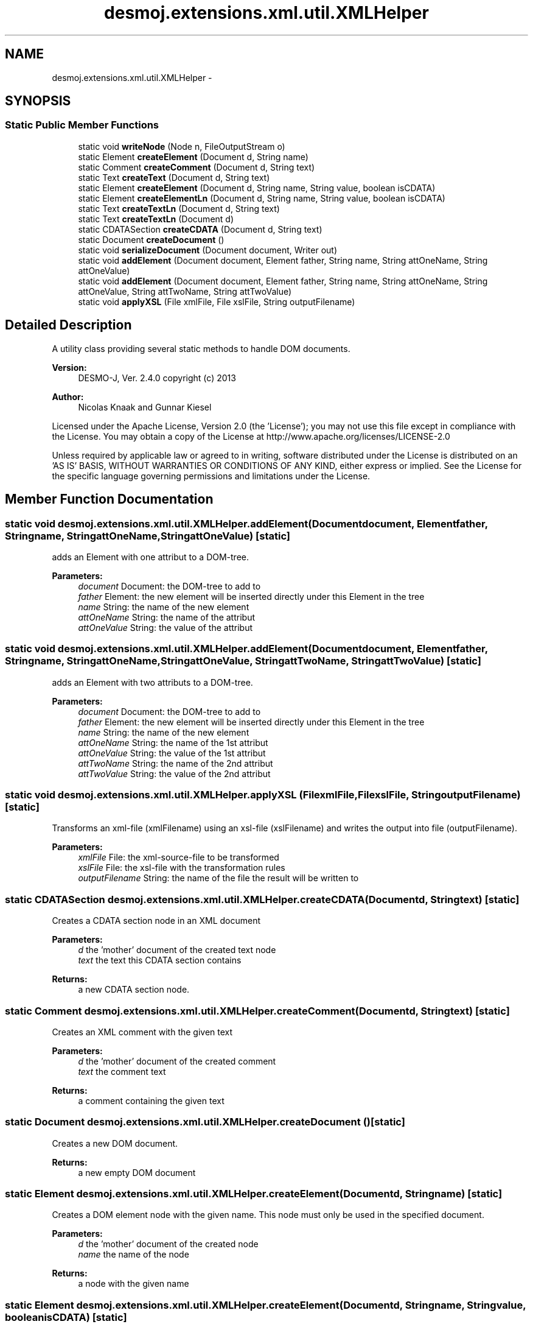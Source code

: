 .TH "desmoj.extensions.xml.util.XMLHelper" 3 "Wed Dec 4 2013" "Version 1.0" "Desmo-J" \" -*- nroff -*-
.ad l
.nh
.SH NAME
desmoj.extensions.xml.util.XMLHelper \- 
.SH SYNOPSIS
.br
.PP
.SS "Static Public Member Functions"

.in +1c
.ti -1c
.RI "static void \fBwriteNode\fP (Node n, FileOutputStream o)"
.br
.ti -1c
.RI "static Element \fBcreateElement\fP (Document d, String name)"
.br
.ti -1c
.RI "static Comment \fBcreateComment\fP (Document d, String text)"
.br
.ti -1c
.RI "static Text \fBcreateText\fP (Document d, String text)"
.br
.ti -1c
.RI "static Element \fBcreateElement\fP (Document d, String name, String value, boolean isCDATA)"
.br
.ti -1c
.RI "static Element \fBcreateElementLn\fP (Document d, String name, String value, boolean isCDATA)"
.br
.ti -1c
.RI "static Text \fBcreateTextLn\fP (Document d, String text)"
.br
.ti -1c
.RI "static Text \fBcreateTextLn\fP (Document d)"
.br
.ti -1c
.RI "static CDATASection \fBcreateCDATA\fP (Document d, String text)"
.br
.ti -1c
.RI "static Document \fBcreateDocument\fP ()"
.br
.ti -1c
.RI "static void \fBserializeDocument\fP (Document document, Writer out)"
.br
.ti -1c
.RI "static void \fBaddElement\fP (Document document, Element father, String name, String attOneName, String attOneValue)"
.br
.ti -1c
.RI "static void \fBaddElement\fP (Document document, Element father, String name, String attOneName, String attOneValue, String attTwoName, String attTwoValue)"
.br
.ti -1c
.RI "static void \fBapplyXSL\fP (File xmlFile, File xslFile, String outputFilename)"
.br
.in -1c
.SH "Detailed Description"
.PP 
A utility class providing several static methods to handle DOM documents\&.
.PP
\fBVersion:\fP
.RS 4
DESMO-J, Ver\&. 2\&.4\&.0 copyright (c) 2013 
.RE
.PP
\fBAuthor:\fP
.RS 4
Nicolas Knaak and Gunnar Kiesel
.RE
.PP
Licensed under the Apache License, Version 2\&.0 (the 'License'); you may not use this file except in compliance with the License\&. You may obtain a copy of the License at http://www.apache.org/licenses/LICENSE-2.0
.PP
Unless required by applicable law or agreed to in writing, software distributed under the License is distributed on an 'AS IS' BASIS, WITHOUT WARRANTIES OR CONDITIONS OF ANY KIND, either express or implied\&. See the License for the specific language governing permissions and limitations under the License\&. 
.SH "Member Function Documentation"
.PP 
.SS "static void desmoj\&.extensions\&.xml\&.util\&.XMLHelper\&.addElement (Documentdocument, Elementfather, Stringname, StringattOneName, StringattOneValue)\fC [static]\fP"
adds an Element with one attribut to a DOM-tree\&.
.PP
\fBParameters:\fP
.RS 4
\fIdocument\fP Document: the DOM-tree to add to 
.br
\fIfather\fP Element: the new element will be inserted directly under this Element in the tree 
.br
\fIname\fP String: the name of the new element 
.br
\fIattOneName\fP String: the name of the attribut 
.br
\fIattOneValue\fP String: the value of the attribut 
.RE
.PP

.SS "static void desmoj\&.extensions\&.xml\&.util\&.XMLHelper\&.addElement (Documentdocument, Elementfather, Stringname, StringattOneName, StringattOneValue, StringattTwoName, StringattTwoValue)\fC [static]\fP"
adds an Element with two attributs to a DOM-tree\&.
.PP
\fBParameters:\fP
.RS 4
\fIdocument\fP Document: the DOM-tree to add to 
.br
\fIfather\fP Element: the new element will be inserted directly under this Element in the tree 
.br
\fIname\fP String: the name of the new element 
.br
\fIattOneName\fP String: the name of the 1st attribut 
.br
\fIattOneValue\fP String: the value of the 1st attribut 
.br
\fIattTwoName\fP String: the name of the 2nd attribut 
.br
\fIattTwoValue\fP String: the value of the 2nd attribut 
.RE
.PP

.SS "static void desmoj\&.extensions\&.xml\&.util\&.XMLHelper\&.applyXSL (FilexmlFile, FilexslFile, StringoutputFilename)\fC [static]\fP"
Transforms an xml-file (xmlFilename) using an xsl-file (xslFilename) and writes the output into file (outputFilename)\&.
.PP
\fBParameters:\fP
.RS 4
\fIxmlFile\fP File: the xml-source-file to be transformed 
.br
\fIxslFile\fP File: the xsl-file with the transformation rules 
.br
\fIoutputFilename\fP String: the name of the file the result will be written to 
.RE
.PP

.SS "static CDATASection desmoj\&.extensions\&.xml\&.util\&.XMLHelper\&.createCDATA (Documentd, Stringtext)\fC [static]\fP"
Creates a CDATA section node in an XML document
.PP
\fBParameters:\fP
.RS 4
\fId\fP the 'mother' document of the created text node 
.br
\fItext\fP the text this CDATA section contains 
.RE
.PP
\fBReturns:\fP
.RS 4
a new CDATA section node\&. 
.RE
.PP

.SS "static Comment desmoj\&.extensions\&.xml\&.util\&.XMLHelper\&.createComment (Documentd, Stringtext)\fC [static]\fP"
Creates an XML comment with the given text
.PP
\fBParameters:\fP
.RS 4
\fId\fP the 'mother' document of the created comment 
.br
\fItext\fP the comment text 
.RE
.PP
\fBReturns:\fP
.RS 4
a comment containing the given text 
.RE
.PP

.SS "static Document desmoj\&.extensions\&.xml\&.util\&.XMLHelper\&.createDocument ()\fC [static]\fP"
Creates a new DOM document\&.
.PP
\fBReturns:\fP
.RS 4
a new empty DOM document 
.RE
.PP

.SS "static Element desmoj\&.extensions\&.xml\&.util\&.XMLHelper\&.createElement (Documentd, Stringname)\fC [static]\fP"
Creates a DOM element node with the given name\&. This node must only be used in the specified document\&.
.PP
\fBParameters:\fP
.RS 4
\fId\fP the 'mother' document of the created node 
.br
\fIname\fP the name of the node 
.RE
.PP
\fBReturns:\fP
.RS 4
a node with the given name 
.RE
.PP

.SS "static Element desmoj\&.extensions\&.xml\&.util\&.XMLHelper\&.createElement (Documentd, Stringname, Stringvalue, booleanisCDATA)\fC [static]\fP"
Creates a DOM element node with the given name and contents\&. If indicated the contents is enclosed in CDATA marks\&.
.PP
\fBParameters:\fP
.RS 4
\fId\fP the 'mother' document of the created Element 
.br
\fIname\fP the name of the element 
.br
\fIvalue\fP the element's value 
.br
\fIisCDATA\fP a flag indicating if this element contains (unformatted) CDATA\&. 
.RE
.PP
\fBReturns:\fP
.RS 4
a new DOM Element 
.RE
.PP

.SS "static Element desmoj\&.extensions\&.xml\&.util\&.XMLHelper\&.createElementLn (Documentd, Stringname, Stringvalue, booleanisCDATA)\fC [static]\fP"
Creates a DOM element node with the given name and contents\&. If indicated the contents is enclosed in CDATA marks\&. The tag ends with a new line character\&.
.PP
\fBParameters:\fP
.RS 4
\fId\fP the 'mother' document of the created Element 
.br
\fIname\fP the name of the element 
.br
\fIvalue\fP the element's value 
.br
\fIisCDATA\fP a flag indicating if this element contains (unformatted) CDATA\&. 
.RE
.PP
\fBReturns:\fP
.RS 4
a new DOM Element 
.RE
.PP

.SS "static Text desmoj\&.extensions\&.xml\&.util\&.XMLHelper\&.createText (Documentd, Stringtext)\fC [static]\fP"
Creates a text node in an XML document
.PP
\fBParameters:\fP
.RS 4
\fId\fP the 'mother' document of the created text node 
.br
\fItext\fP contents of the text node 
.RE
.PP
\fBReturns:\fP
.RS 4
a new text node 
.RE
.PP

.SS "static Text desmoj\&.extensions\&.xml\&.util\&.XMLHelper\&.createTextLn (Documentd, Stringtext)\fC [static]\fP"
Creates a text node in an XML document ended by a new line character
.PP
\fBParameters:\fP
.RS 4
\fId\fP the 'mother' document of the created text node 
.br
\fItext\fP contents of the text node 
.RE
.PP
\fBReturns:\fP
.RS 4
a new text node 
.RE
.PP

.SS "static Text desmoj\&.extensions\&.xml\&.util\&.XMLHelper\&.createTextLn (Documentd)\fC [static]\fP"
Creates a text node in an XML document representing a new line character
.PP
\fBParameters:\fP
.RS 4
\fId\fP the 'mother' document of the created text node 
.RE
.PP
\fBReturns:\fP
.RS 4
a text node containing a single newline character 
.RE
.PP

.SS "static void desmoj\&.extensions\&.xml\&.util\&.XMLHelper\&.serializeDocument (Documentdocument, Writerout)\fC [static]\fP"
Saves a DOM tree as XML file
.PP
\fBParameters:\fP
.RS 4
\fIdocument\fP Document: The DOM-Tree to be saved 
.br
\fIout,:\fP Writer: The (file)writer to be used 
.RE
.PP

.SS "static void desmoj\&.extensions\&.xml\&.util\&.XMLHelper\&.writeNode (Noden, FileOutputStreamo)\fC [static]\fP"
Writes a DOM node (and all its ancestors) to the given output stream
.PP
\fBParameters:\fP
.RS 4
\fIn\fP the node to write 
.br
\fIo\fP the output stream to write the node to 
.RE
.PP


.SH "Author"
.PP 
Generated automatically by Doxygen for Desmo-J from the source code\&.
